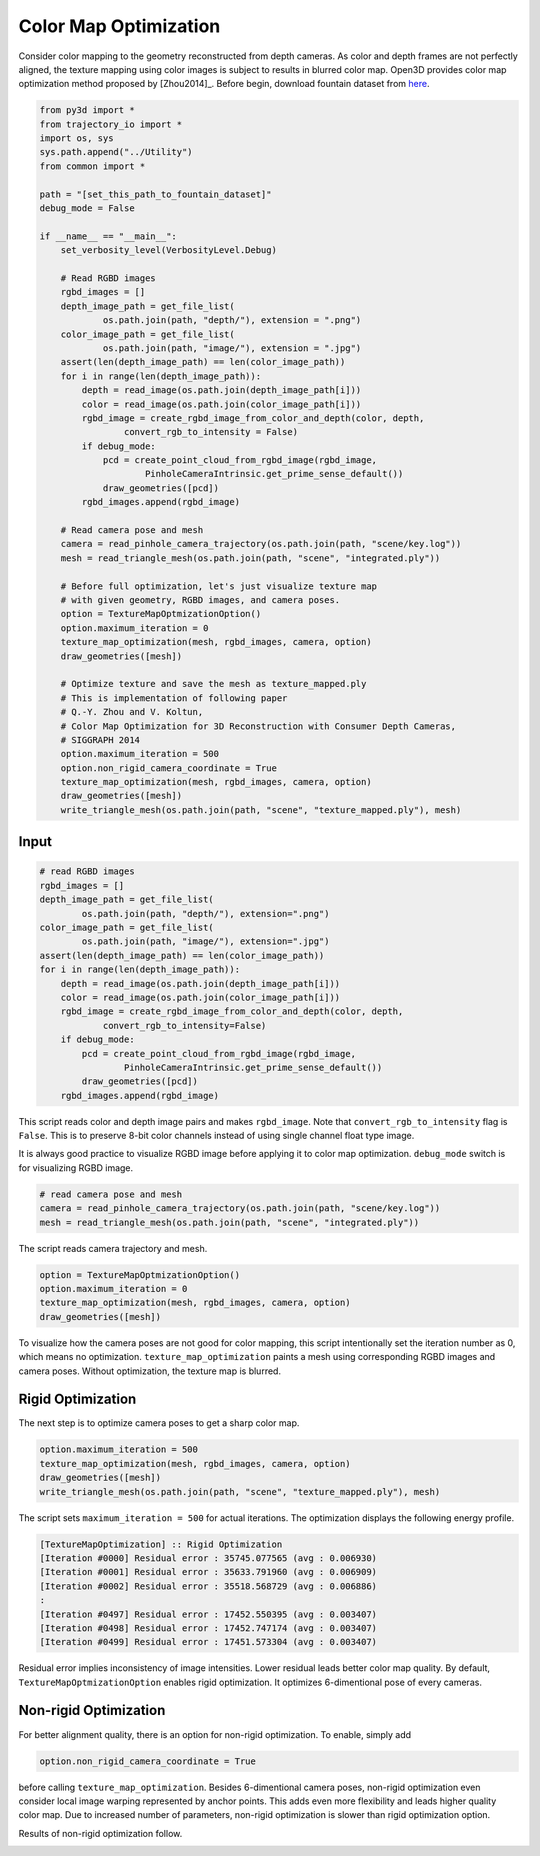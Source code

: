 .. _color_map_optimization:

Color Map Optimization
-------------------------------------

Consider color mapping to the geometry reconstructed from depth cameras. As color and depth frames are not perfectly aligned, the texture mapping using color images is subject to results in blurred color map. Open3D provides color map optimization method proposed by [Zhou2014]_. Before begin, download fountain dataset from `here <https://drive.google.com/open?id=1eT45y8qw3TLED2YY9-K1Ot6dQuF9GDPJ>`_.

.. code-block:: python

    from py3d import *
    from trajectory_io import *
    import os, sys
    sys.path.append("../Utility")
    from common import *

    path = "[set_this_path_to_fountain_dataset]"
    debug_mode = False

    if __name__ == "__main__":
        set_verbosity_level(VerbosityLevel.Debug)

        # Read RGBD images
        rgbd_images = []
        depth_image_path = get_file_list(
                os.path.join(path, "depth/"), extension = ".png")
        color_image_path = get_file_list(
                os.path.join(path, "image/"), extension = ".jpg")
        assert(len(depth_image_path) == len(color_image_path))
        for i in range(len(depth_image_path)):
            depth = read_image(os.path.join(depth_image_path[i]))
            color = read_image(os.path.join(color_image_path[i]))
            rgbd_image = create_rgbd_image_from_color_and_depth(color, depth,
                    convert_rgb_to_intensity = False)
            if debug_mode:
                pcd = create_point_cloud_from_rgbd_image(rgbd_image,
                        PinholeCameraIntrinsic.get_prime_sense_default())
                draw_geometries([pcd])
            rgbd_images.append(rgbd_image)

        # Read camera pose and mesh
        camera = read_pinhole_camera_trajectory(os.path.join(path, "scene/key.log"))
        mesh = read_triangle_mesh(os.path.join(path, "scene", "integrated.ply"))

        # Before full optimization, let's just visualize texture map
        # with given geometry, RGBD images, and camera poses.
        option = TextureMapOptmizationOption()
        option.maximum_iteration = 0
        texture_map_optimization(mesh, rgbd_images, camera, option)
        draw_geometries([mesh])

        # Optimize texture and save the mesh as texture_mapped.ply
        # This is implementation of following paper
        # Q.-Y. Zhou and V. Koltun,
        # Color Map Optimization for 3D Reconstruction with Consumer Depth Cameras,
        # SIGGRAPH 2014
        option.maximum_iteration = 500
        option.non_rigid_camera_coordinate = True
        texture_map_optimization(mesh, rgbd_images, camera, option)
        draw_geometries([mesh])
        write_triangle_mesh(os.path.join(path, "scene", "texture_mapped.ply"), mesh)

Input
````````````````````````

.. code-block:: python

    # read RGBD images
    rgbd_images = []
    depth_image_path = get_file_list(
            os.path.join(path, "depth/"), extension=".png")
    color_image_path = get_file_list(
            os.path.join(path, "image/"), extension=".jpg")
    assert(len(depth_image_path) == len(color_image_path))
    for i in range(len(depth_image_path)):
        depth = read_image(os.path.join(depth_image_path[i]))
        color = read_image(os.path.join(color_image_path[i]))
        rgbd_image = create_rgbd_image_from_color_and_depth(color, depth,
                convert_rgb_to_intensity=False)
        if debug_mode:
            pcd = create_point_cloud_from_rgbd_image(rgbd_image,
                    PinholeCameraIntrinsic.get_prime_sense_default())
            draw_geometries([pcd])
        rgbd_images.append(rgbd_image)

This script reads color and depth image pairs and makes ``rgbd_image``. Note that ``convert_rgb_to_intensity`` flag is ``False``. This is to preserve 8-bit color channels instead of using single channel float type image.

It is always good practice to visualize RGBD image before applying it to color map optimization. ``debug_mode`` switch is for visualizing RGBD image.

.. code-block:: python

    # read camera pose and mesh
    camera = read_pinhole_camera_trajectory(os.path.join(path, "scene/key.log"))
    mesh = read_triangle_mesh(os.path.join(path, "scene", "integrated.ply"))

The script reads camera trajectory and mesh.

.. code-block:: python

    option = TextureMapOptmizationOption()
    option.maximum_iteration = 0
    texture_map_optimization(mesh, rgbd_images, camera, option)
    draw_geometries([mesh])

To visualize how the camera poses are not good for color mapping, this script intentionally set the iteration number as 0, which means no optimization. ``texture_map_optimization`` paints a mesh using corresponding RGBD images and camera poses. Without optimization, the texture map is blurred.

.. image:: ../../_static/Advanced/texture_map_optimization/initial.png
    :width: 300px

.. image:: ../../_static/Advanced/texture_map_optimization/initial_zoom.png
    :width: 300px

Rigid Optimization
```````````````````````````````

The next step is to optimize camera poses to get a sharp color map.

.. code-block:: python

    option.maximum_iteration = 500
    texture_map_optimization(mesh, rgbd_images, camera, option)
    draw_geometries([mesh])
    write_triangle_mesh(os.path.join(path, "scene", "texture_mapped.ply"), mesh)

The script sets ``maximum_iteration = 500`` for actual iterations. The optimization displays the following energy profile.

.. code-block:: shell

    [TextureMapOptimization] :: Rigid Optimization
    [Iteration #0000] Residual error : 35745.077565 (avg : 0.006930)
    [Iteration #0001] Residual error : 35633.791960 (avg : 0.006909)
    [Iteration #0002] Residual error : 35518.568729 (avg : 0.006886)
    :
    [Iteration #0497] Residual error : 17452.550395 (avg : 0.003407)
    [Iteration #0498] Residual error : 17452.747174 (avg : 0.003407)
    [Iteration #0499] Residual error : 17451.573304 (avg : 0.003407)

Residual error implies inconsistency of image intensities. Lower residual leads better color map quality. By default, ``TextureMapOptmizationOption`` enables rigid optimization. It optimizes 6-dimentional pose of every cameras.

.. image:: ../../_static/Advanced/texture_map_optimization/rigid.png
    :width: 300px

.. image:: ../../_static/Advanced/texture_map_optimization/rigid_zoom.png
    :width: 300px

Non-rigid Optimization
```````````````````````````````````

For better alignment quality, there is an option for non-rigid optimization. To enable, simply add

.. code-block:: python

    option.non_rigid_camera_coordinate = True

before calling ``texture_map_optimization``. Besides 6-dimentional camera poses, non-rigid optimization even consider local image warping represented by anchor points. This adds even more flexibility and leads higher quality color map. Due to increased number of parameters, non-rigid optimization is slower than rigid optimization option.

Results of non-rigid optimization follow.

.. image:: ../../_static/Advanced/texture_map_optimization/non_rigid.png
    :width: 300px

.. image:: ../../_static/Advanced/texture_map_optimization/non_rigid_zoom.png
    :width: 300px
